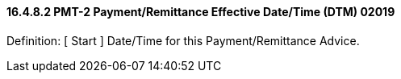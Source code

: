 ==== 16.4.8.2 PMT-2 Payment/Remittance Effective Date/Time (DTM) 02019

Definition: [ Start ] Date/Time for this Payment/Remittance Advice.

